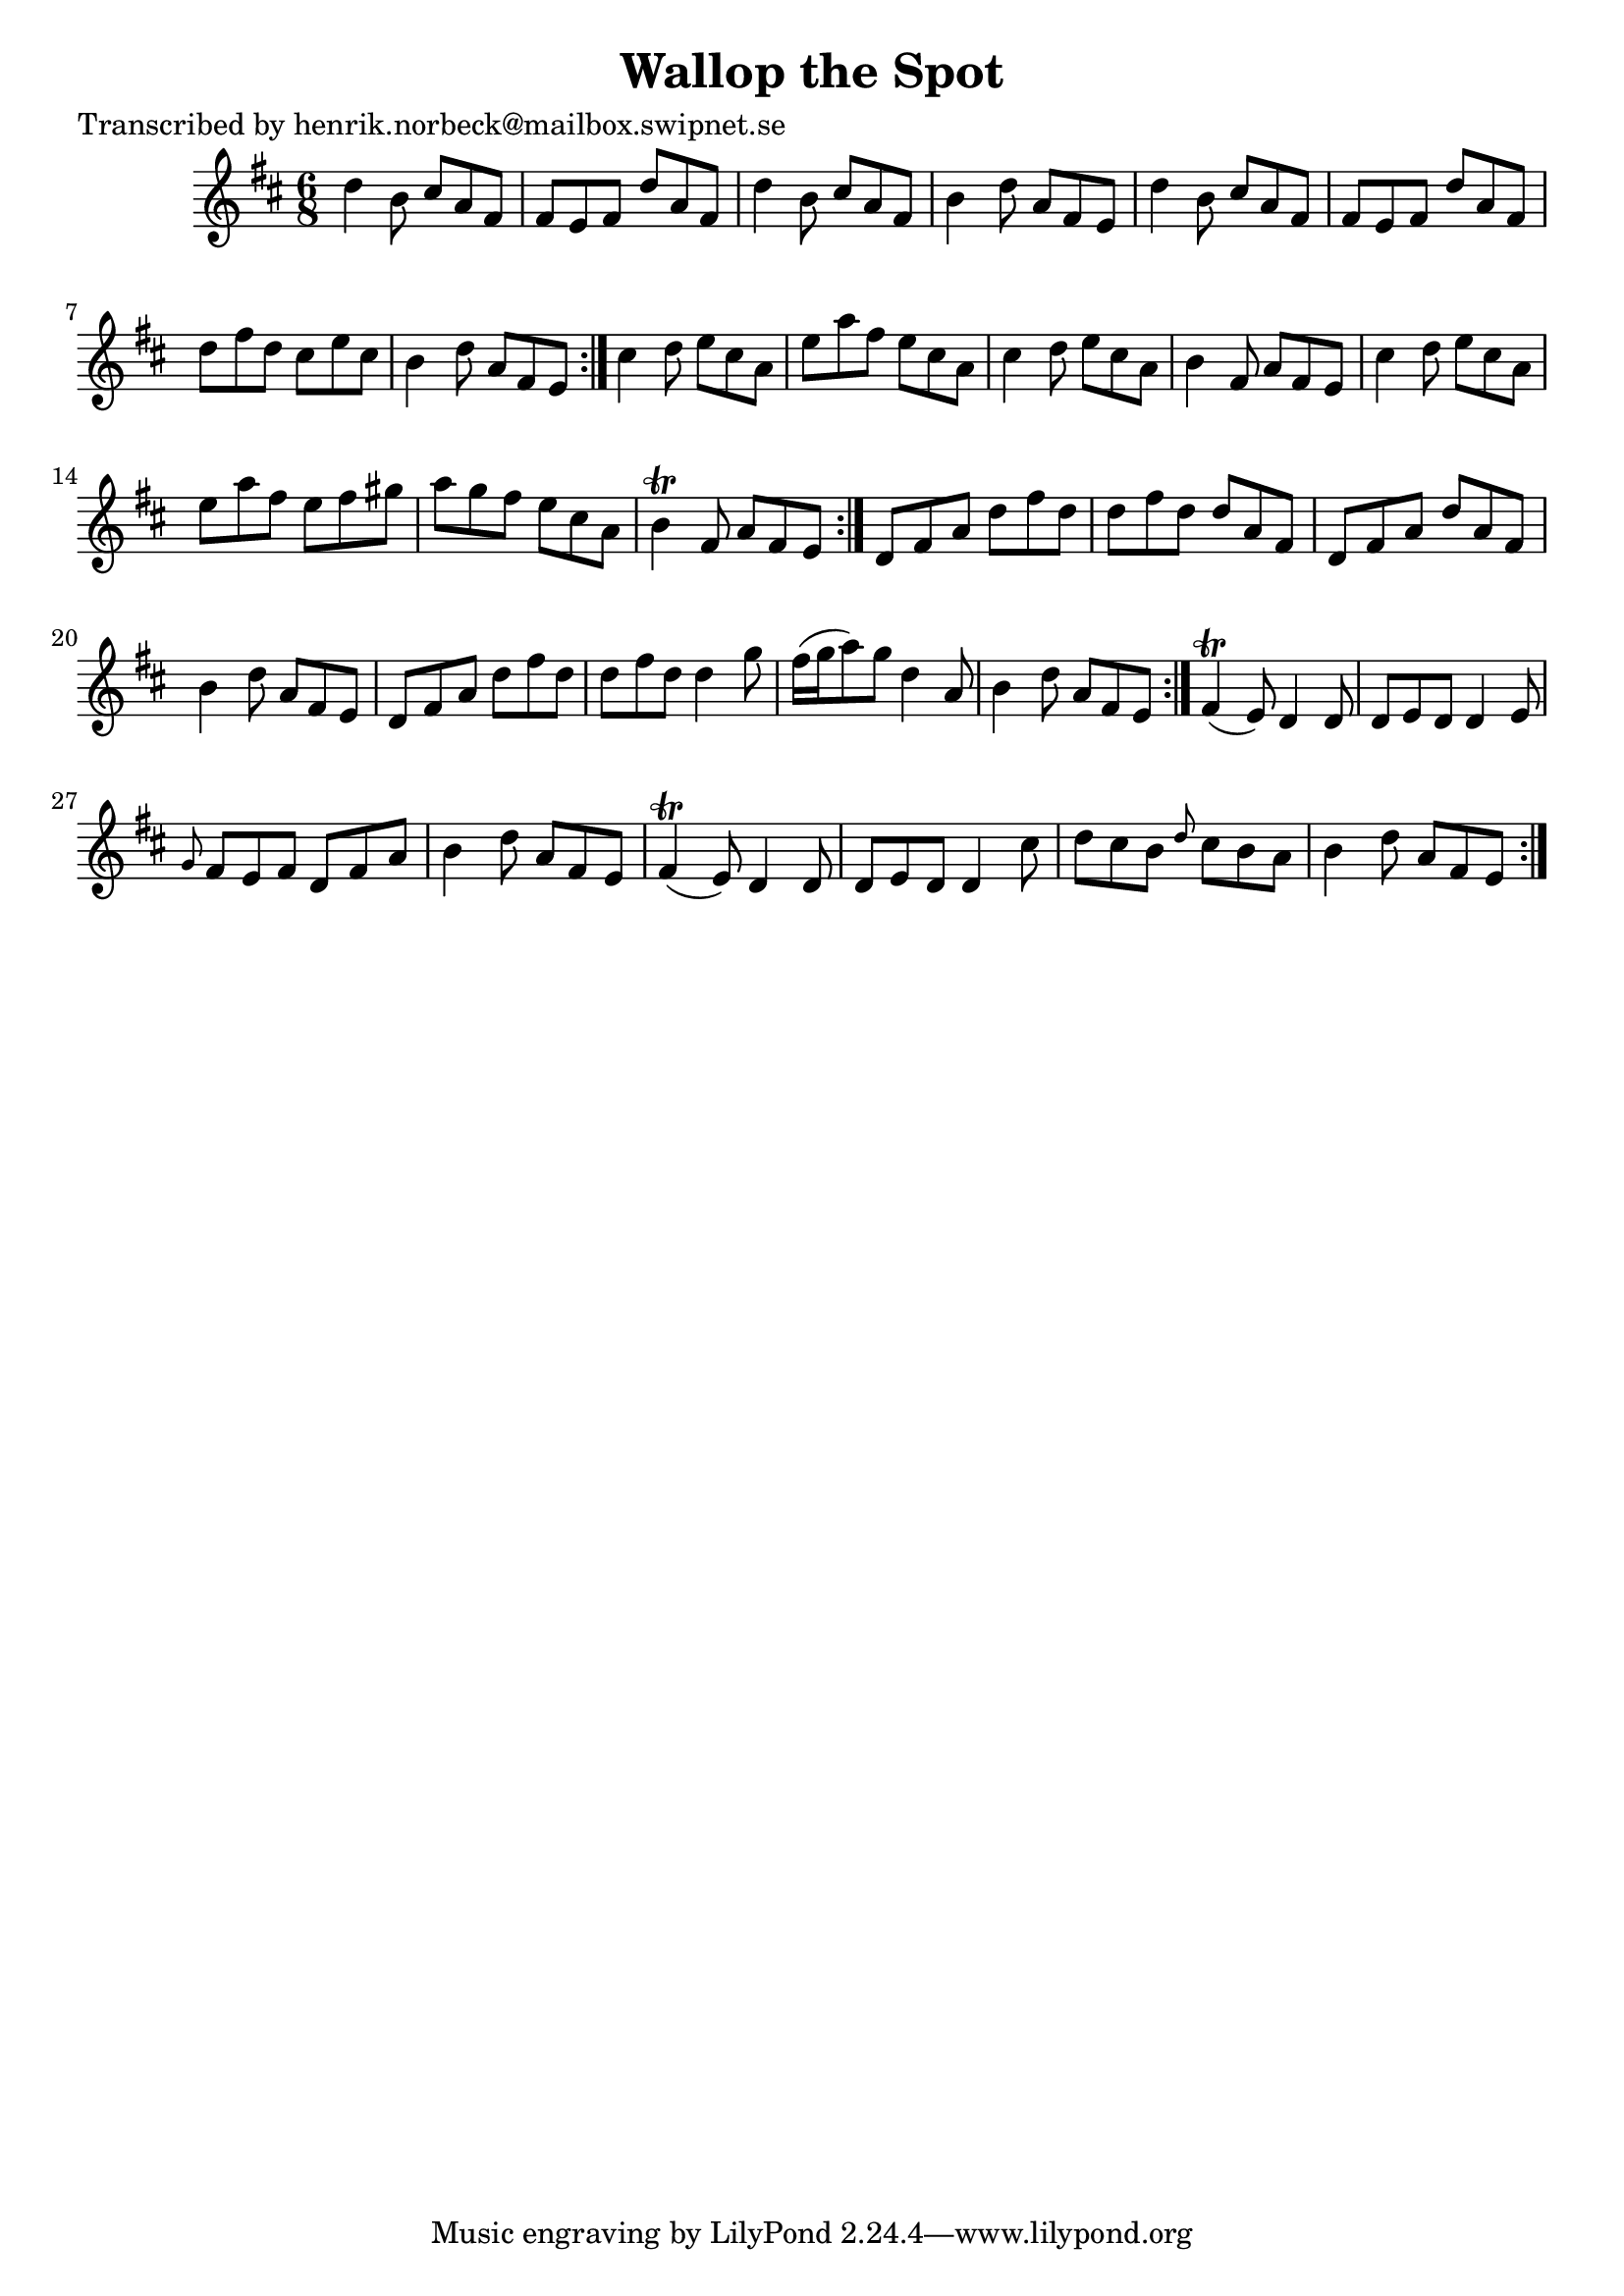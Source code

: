 
\version "2.16.2"
% automatically converted by musicxml2ly from xml/1087_hn.xml

%% additional definitions required by the score:
\language "english"


\header {
    poet = "Transcribed by henrik.norbeck@mailbox.swipnet.se"
    encoder = "abc2xml version 63"
    encodingdate = "2015-01-25"
    title = "Wallop the Spot"
    }

\layout {
    \context { \Score
        autoBeaming = ##f
        }
    }
PartPOneVoiceOne =  \relative d'' {
    \repeat volta 2 {
        \repeat volta 2 {
            \repeat volta 2 {
                \repeat volta 2 {
                    \key d \major \time 6/8 d4 b8 cs8 [ a8 fs8 ] | % 2
                    fs8 [ e8 fs8 ] d'8 [ a8 fs8 ] | % 3
                    d'4 b8 cs8 [ a8 fs8 ] | % 4
                    b4 d8 a8 [ fs8 e8 ] | % 5
                    d'4 b8 cs8 [ a8 fs8 ] | % 6
                    fs8 [ e8 fs8 ] d'8 [ a8 fs8 ] | % 7
                    d'8 [ fs8 d8 ] cs8 [ e8 cs8 ] | % 8
                    b4 d8 a8 [ fs8 e8 ] }
                | % 9
                cs'4 d8 e8 [ cs8 a8 ] | \barNumberCheck #10
                e'8 [ a8 fs8 ] e8 [ cs8 a8 ] | % 11
                cs4 d8 e8 [ cs8 a8 ] | % 12
                b4 fs8 a8 [ fs8 e8 ] | % 13
                cs'4 d8 e8 [ cs8 a8 ] | % 14
                e'8 [ a8 fs8 ] e8 [ fs8 gs8 ] | % 15
                a8 [ g8 fs8 ] e8 [ cs8 a8 ] | % 16
                b4 \trill fs8 a8 [ fs8 e8 ] }
            | % 17
            d8 [ fs8 a8 ] d8 [ fs8 d8 ] | % 18
            d8 [ fs8 d8 ] d8 [ a8 fs8 ] | % 19
            d8 [ fs8 a8 ] d8 [ a8 fs8 ] | \barNumberCheck #20
            b4 d8 a8 [ fs8 e8 ] | % 21
            d8 [ fs8 a8 ] d8 [ fs8 d8 ] | % 22
            d8 [ fs8 d8 ] d4 g8 | % 23
            fs16 ( [ g16 a8 ) g8 ] d4 a8 | % 24
            b4 d8 a8 [ fs8 e8 ] }
        | % 25
        fs4 ( \trill e8 ) d4 d8 | % 26
        d8 [ e8 d8 ] d4 e8 | % 27
        \grace { g8 } fs8 [ e8 fs8 ] d8 [ fs8 a8 ] | % 28
        b4 d8 a8 [ fs8 e8 ] | % 29
        fs4 ( \trill e8 ) d4 d8 | \barNumberCheck #30
        d8 [ e8 d8 ] d4 cs'8 | % 31
        d8 [ cs8 b8 ] \grace { d8 } cs8 [ b8 a8 ] | % 32
        b4 d8 a8 [ fs8 e8 ] }
    }


% The score definition
\score {
    <<
        \new Staff <<
            \context Staff << 
                \context Voice = "PartPOneVoiceOne" { \PartPOneVoiceOne }
                >>
            >>
        
        >>
    \layout {}
    % To create MIDI output, uncomment the following line:
    %  \midi {}
    }

